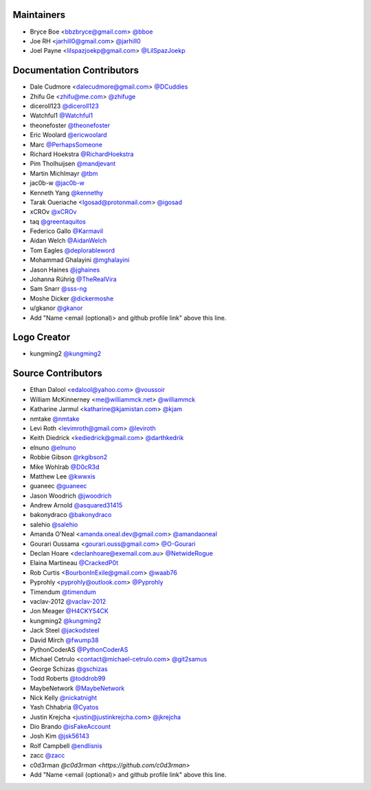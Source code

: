 Maintainers
===========

- Bryce Boe <bbzbryce@gmail.com> `@bboe <https://github.com/bboe>`_
- Joe RH <jarhill0@gmail.com> `@jarhill0 <https://github.com/jarhill0>`_
- Joel Payne <lilspazjoekp@gmail.com> `@LilSpazJoekp <https://github.com/LilSpazJoekp>`_

Documentation Contributors
==========================

- Dale Cudmore <dalecudmore@gmail.com> `@DCuddies <https://github.com/DCuddies>`_
- Zhifu Ge <zhifu@me.com> `@zhifuge <https://github.com/zhifuge>`_
- diceroll123 `@diceroll123 <https://github.com/diceroll123>`_
- Watchful1 `@Watchful1 <https://github.com/Watchful1>`_
- theonefoster `@theonefoster <https://github.com/theonefoster>`_
- Eric Woolard `@ericwoolard <https://github.com/ericwoolard>`_
- Marc `@PerhapsSomeone <https://github.com/PerhapsSomeone>`_
- Richard Hoekstra `@RichardHoekstra <https://github.com/RichardHoekstra>`_
- Pim Tholhuijsen `@mandjevant <https://github.com/mandjevant>`_
- Martin Michlmayr `@tbm <https://github.com/tbm>`_
- jac0b-w `@jac0b-w <https://github.com/jac0b-w>`_
- Kenneth Yang `@kennethy <https://github.com/kennethy>`_
- Tarak Oueriache <Igosad@protonmail.com> `@igosad <https://github.com/igosad>`_
- xCROv `@xCROv <https://github.com/xCROv>`_
- taq `@greentaquitos <https://github.com/greentaquitos>`_
- Federico Gallo `@Karmavil <https://github.com/Karmavil>`_
- Aidan Welch `@AidanWelch <https://github.com/AidanWelch>`_
- Tom Eagles `@deplorableword <https://github.com/deplorableword>`_
- Mohammad Ghalayini `@mghalayini <https://github.com/mghalayini>`_
- Jason Haines `@jghaines <https://github.com/jghaines>`_
- Johanna Rührig `@TheRealVira <https://github.com/TheRealVira>`_
- Sam Snarr `@sss-ng <https://github.com/sss-ng>`_
- Moshe Dicker `@dickermoshe <https://github.com/dickermoshe>`_
- u/gkanor `@gkanor <https://github.com/gkanor>`_
- Add "Name <email (optional)> and github profile link" above this line.

Logo Creator
============

- kungming2 `@kungming2 <https://github.com/kungming2>`_

Source Contributors
===================

- Ethan Dalool <edalool@yahoo.com> `@voussoir <https://github.com/voussoir>`_
- William McKinnerney <me@williammck.net> `@williammck <https://github.com/williammck>`_
- Katharine Jarmul <katharine@kjamistan.com> `@kjam <https://github.com/kjam>`_
- nmtake `@nmtake <https://github.com/nmtake>`_
- Levi Roth <levimroth@gmail.com> `@leviroth <https://github.com/leviroth>`_
- Keith Diedrick <kediedrick@gmail.com> `@darthkedrik <https://github.com/darthkedrik>`_
- elnuno `@elnuno <https://github.com/elnuno>`_
- Robbie Gibson `@rkgibson2 <https://github.com/rkgibson2>`_
- Mike Wohlrab `@D0cR3d <https://github.com/D0cR3d>`_
- Matthew Lee `@kwwxis <https://github.com/kwwxis>`_
- guaneec `@guaneec <https://github.com/guaneec>`_
- Jason Woodrich `@jwoodrich <https://github.com/jwoodrich>`_
- Andrew Arnold `@asquared31415 <https://github.com/asquared31415>`_
- bakonydraco `@bakonydraco <https://github.com/bakonydraco>`_
- salehio `@salehio <https://github.com/salehio>`_
- Amanda O'Neal <amanda.oneal.dev@gmail.com> `@amandaoneal
  <https://github.com/amandaoneal>`_
- Gourari Oussama <gourari.ouss@gmail.com> `@O-Gourari <https://github.com/O-Gourari>`_
- Declan Hoare <declanhoare@exemail.com.au> `@NetwideRogue
  <https://github.com/NetwideRogue>`_
- Elaina Martineau `@CrackedP0t <https://github.com/CrackedP0t>`_
- Rob Curtis <BourbonInExile@gmail.com> `@waab76 <https://github.com/waab76>`_
- Pyprohly <pyprohly@outlook.com> `@Pyprohly <https://github.com/Pyprohly>`_
- Timendum `@timendum <https://github.com/timendum>`_
- vaclav-2012 `@vaclav-2012 <https://github.com/vaclav-2012>`_
- Jon Meager `@H4CKY54CK <https://github.com/H4CKY54CK>`_
- kungming2 `@kungming2 <https://github.com/kungming2>`_
- Jack Steel `@jackodsteel <https://github.com/jackodsteel>`_
- David Mirch `@fwump38 <https://github.com/fwump38>`_
- PythonCoderAS `@PythonCoderAS <https://github.com/PythonCoderAS>`_
- Michael Cetrulo <contact@michael-cetrulo.com> `@git2samus
  <https://github.com/git2samus>`_
- George Schizas `@gschizas <https://github.com/gschizas>`_
- Todd Roberts `@toddrob99 <https://github.com/toddrob99>`_
- MaybeNetwork `@MaybeNetwork <https://github.com/MaybeNetwork>`_
- Nick Kelly `@nickatnight <https://github.com/nickatnight>`_
- Yash Chhabria `@Cyatos <https://github.com/Cyatos>`_
- Justin Krejcha <justin@justinkrejcha.com> `@jkrejcha <https://github.com/jkrejcha>`_
- Dio Brando `@isFakeAccount <https://github.com/isFakeAccount>`_
- Josh Kim `@jsk56143 <https://github.com/jsk56143>`_
- Rolf Campbell `@endlisnis <https://github.com/endlisnis>`_
- zacc `@zacc <https://github.com/zacc>`_
- c0d3rman `@c0d3rman <https://github.com/c0d3rman>`
- Add "Name <email (optional)> and github profile link" above this line.
